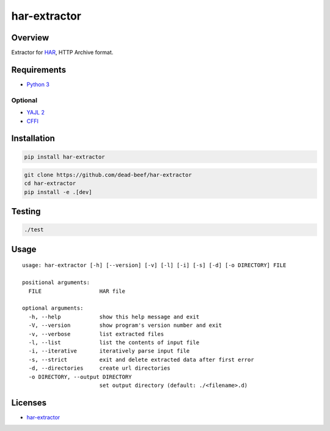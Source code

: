 har-extractor
=============

Overview
--------

Extractor for
`HAR <https://dvcs.w3.org/hg/webperf/raw-file/tip/specs/HAR/Overview.html>`__,
HTTP Archive format.

Requirements
------------

-  `Python 3 <https://www.python.org/>`__

Optional
~~~~~~~~

-  `YAJL 2 <https://lloyd.github.io/yajl/>`__
-  `CFFI <https://pypi.python.org/pypi/cffi>`__

Installation
------------

.. code:: bash

    pip install har-extractor

.. code:: bash

    git clone https://github.com/dead-beef/har-extractor
    cd har-extractor
    pip install -e .[dev]

Testing
-------

.. code:: bash

    ./test

Usage
-----

::

    usage: har-extractor [-h] [--version] [-v] [-l] [-i] [-s] [-d] [-o DIRECTORY] FILE

    positional arguments:
      FILE                  HAR file

    optional arguments:
      -h, --help            show this help message and exit
      -V, --version         show program's version number and exit
      -v, --verbose         list extracted files
      -l, --list            list the contents of input file
      -i, --iterative       iteratively parse input file
      -s, --strict          exit and delete extracted data after first error
      -d, --directories     create url directories
      -o DIRECTORY, --output DIRECTORY
                            set output directory (default: ./<filename>.d)

Licenses
--------

-  `har-extractor <https://github.com/dead-beef/har-extractor/blob/master/LICENSE>`__



